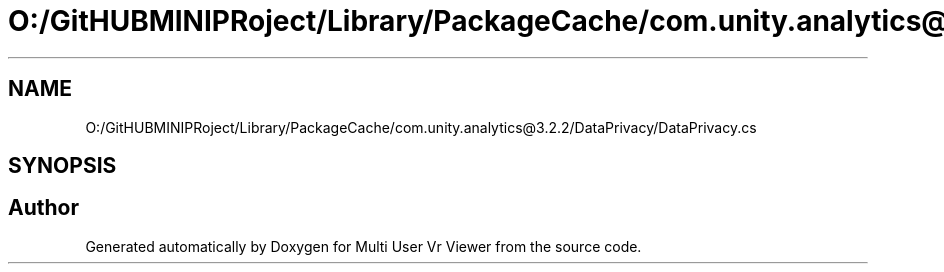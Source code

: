 .TH "O:/GitHUBMINIPRoject/Library/PackageCache/com.unity.analytics@3.2.2/DataPrivacy/DataPrivacy.cs" 3 "Sat Jul 20 2019" "Version https://github.com/Saurabhbagh/Multi-User-VR-Viewer--10th-July/" "Multi User Vr Viewer" \" -*- nroff -*-
.ad l
.nh
.SH NAME
O:/GitHUBMINIPRoject/Library/PackageCache/com.unity.analytics@3.2.2/DataPrivacy/DataPrivacy.cs
.SH SYNOPSIS
.br
.PP
.SH "Author"
.PP 
Generated automatically by Doxygen for Multi User Vr Viewer from the source code\&.
